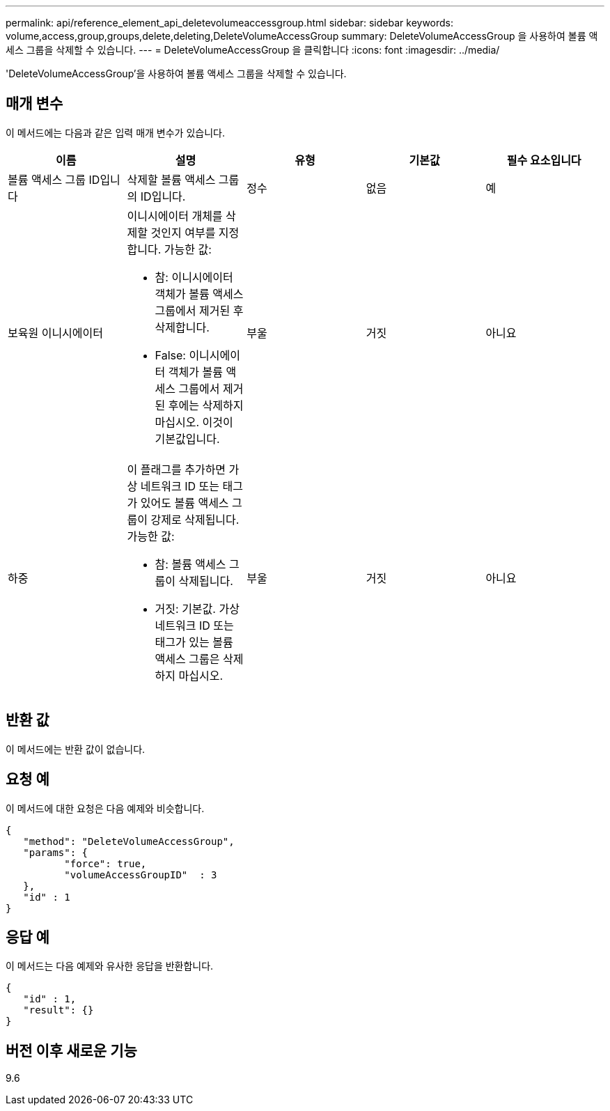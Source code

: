 ---
permalink: api/reference_element_api_deletevolumeaccessgroup.html 
sidebar: sidebar 
keywords: volume,access,group,groups,delete,deleting,DeleteVolumeAccessGroup 
summary: DeleteVolumeAccessGroup 을 사용하여 볼륨 액세스 그룹을 삭제할 수 있습니다. 
---
= DeleteVolumeAccessGroup 을 클릭합니다
:icons: font
:imagesdir: ../media/


[role="lead"]
'DeleteVolumeAccessGroup'을 사용하여 볼륨 액세스 그룹을 삭제할 수 있습니다.



== 매개 변수

이 메서드에는 다음과 같은 입력 매개 변수가 있습니다.

|===
| 이름 | 설명 | 유형 | 기본값 | 필수 요소입니다 


 a| 
볼륨 액세스 그룹 ID입니다
 a| 
삭제할 볼륨 액세스 그룹의 ID입니다.
 a| 
정수
 a| 
없음
 a| 
예



 a| 
보육원 이니시에이터
 a| 
이니시에이터 개체를 삭제할 것인지 여부를 지정합니다. 가능한 값:

* 참: 이니시에이터 객체가 볼륨 액세스 그룹에서 제거된 후 삭제합니다.
* False: 이니시에이터 객체가 볼륨 액세스 그룹에서 제거된 후에는 삭제하지 마십시오. 이것이 기본값입니다.

 a| 
부울
 a| 
거짓
 a| 
아니요



 a| 
하중
 a| 
이 플래그를 추가하면 가상 네트워크 ID 또는 태그가 있어도 볼륨 액세스 그룹이 강제로 삭제됩니다. 가능한 값:

* 참: 볼륨 액세스 그룹이 삭제됩니다.
* 거짓: 기본값. 가상 네트워크 ID 또는 태그가 있는 볼륨 액세스 그룹은 삭제하지 마십시오.

 a| 
부울
 a| 
거짓
 a| 
아니요

|===


== 반환 값

이 메서드에는 반환 값이 없습니다.



== 요청 예

이 메서드에 대한 요청은 다음 예제와 비슷합니다.

[listing]
----
{
   "method": "DeleteVolumeAccessGroup",
   "params": {
          "force": true,
	  "volumeAccessGroupID"  : 3
   },
   "id" : 1
}
----


== 응답 예

이 메서드는 다음 예제와 유사한 응답을 반환합니다.

[listing]
----
{
   "id" : 1,
   "result": {}
}
----


== 버전 이후 새로운 기능

9.6
